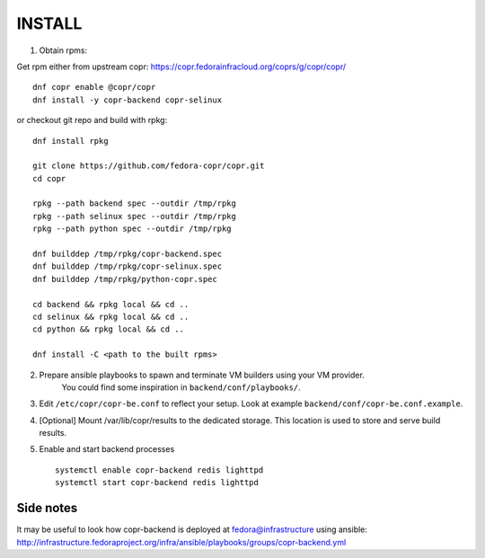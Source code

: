INSTALL
=======

1. Obtain rpms:

Get rpm either from upstream copr: https://copr.fedorainfracloud.org/coprs/g/copr/copr/ ::

    dnf copr enable @copr/copr
    dnf install -y copr-backend copr-selinux

or checkout git repo and build with rpkg::

    dnf install rpkg

    git clone https://github.com/fedora-copr/copr.git
    cd copr

    rpkg --path backend spec --outdir /tmp/rpkg
    rpkg --path selinux spec --outdir /tmp/rpkg
    rpkg --path python spec --outdir /tmp/rpkg

    dnf builddep /tmp/rpkg/copr-backend.spec
    dnf builddep /tmp/rpkg/copr-selinux.spec
    dnf builddep /tmp/rpkg/python-copr.spec

    cd backend && rpkg local && cd ..
    cd selinux && rpkg local && cd ..
    cd python && rpkg local && cd ..

    dnf install -C <path to the built rpms>


2. Prepare ansible playbooks to spawn and terminate VM builders using your VM provider.
    You could find some inspiration in ``backend/conf/playbooks/``.

3. Edit ``/etc/copr/copr-be.conf`` to reflect your setup. Look at example ``backend/conf/copr-be.conf.example``.

4. [Optional] Mount /var/lib/copr/results to the dedicated storage. This location is used to store and serve build results.

5. Enable and start backend processes ::

    systemctl enable copr-backend redis lighttpd
    systemctl start copr-backend redis lighttpd


Side notes
----------
It may be useful to look how copr-backend is deployed at fedora@infrastructure using ansible:
http://infrastructure.fedoraproject.org/infra/ansible/playbooks/groups/copr-backend.yml


